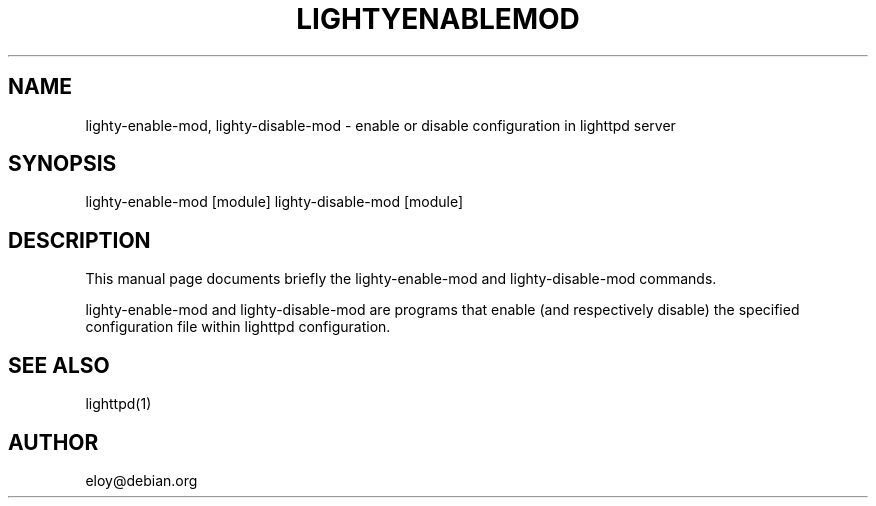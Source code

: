 .TH LIGHTYENABLEMOD 1 2006-01-11
.SH NAME
lighty-enable-mod, lighty-disable-mod \- enable or disable configuration in lighttpd server
.SH SYNOPSIS
lighty-enable-mod [module]
lighty-disable-mod [module]
.SH DESCRIPTION
This manual page documents briefly the lighty-enable-mod and
lighty-disable-mod commands.

lighty-enable-mod and lighty-disable-mod are programs that enable
(and respectively disable) the specified configuration file within
lighttpd configuration.
.SH SEE ALSO
lighttpd(1)
.SH AUTHOR
eloy@debian.org
